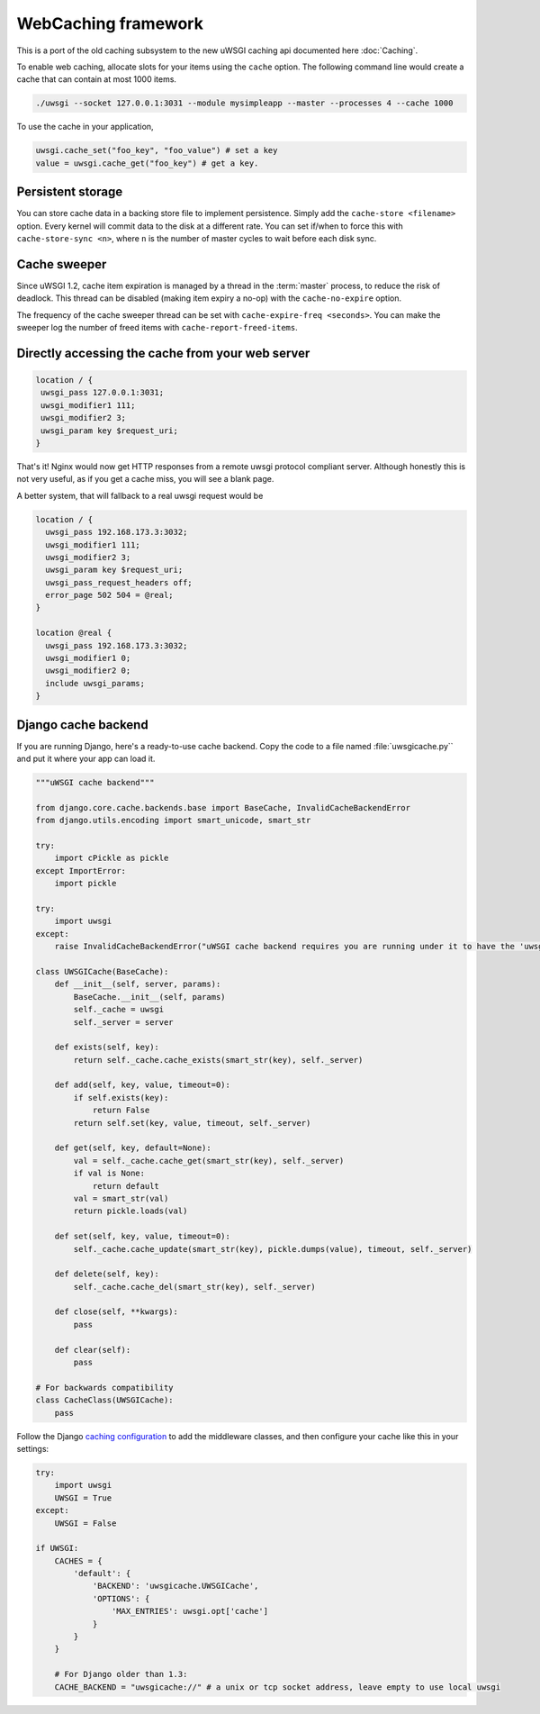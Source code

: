 WebCaching framework
===========================

This is a port of the old caching subsystem to the new uWSGI caching api documented here :doc:`Caching`.


To enable web caching, allocate slots for your items using the ``cache`` option. The following command line would create a cache that can contain at most 1000 items.

.. code-block:: sh

   ./uwsgi --socket 127.0.0.1:3031 --module mysimpleapp --master --processes 4 --cache 1000

To use the cache in your application, 

.. code-block:: python

   uwsgi.cache_set("foo_key", "foo_value") # set a key
   value = uwsgi.cache_get("foo_key") # get a key.


Persistent storage
------------------

You can store cache data in a backing store file to implement persistence. Simply add the ``cache-store <filename>`` option.
Every kernel will commit data to the disk at a different rate. You can set if/when to force this with ``cache-store-sync <n>``, where ``n`` is the number of master cycles to wait before each disk sync.

Cache sweeper
-------------

Since uWSGI 1.2, cache item expiration is managed by a thread in the :term:`master` process, to reduce the risk of deadlock. This thread can be disabled (making item expiry a no-op) with the ``cache-no-expire`` option.

The frequency of the cache sweeper thread can be set with ``cache-expire-freq <seconds>``. You can make the sweeper log the number of freed items with ``cache-report-freed-items``.

Directly accessing the cache from your web server
-------------------------------------------------

.. code-block:: nginx

   location / {
    uwsgi_pass 127.0.0.1:3031;
    uwsgi_modifier1 111;
    uwsgi_modifier2 3;
    uwsgi_param key $request_uri;
   }

That's it! Nginx would now get HTTP responses from a remote uwsgi protocol compliant server. Although honestly this is not very useful, as if you get a cache miss, you will see a blank page.

A better system, that will fallback to a real uwsgi request would be

.. code-block:: nginx

   location / {
     uwsgi_pass 192.168.173.3:3032;
     uwsgi_modifier1 111;
     uwsgi_modifier2 3;
     uwsgi_param key $request_uri;
     uwsgi_pass_request_headers off;
     error_page 502 504 = @real;
   }

   location @real {
     uwsgi_pass 192.168.173.3:3032;
     uwsgi_modifier1 0;
     uwsgi_modifier2 0;
     include uwsgi_params;
   }
   
Django cache backend
--------------------

If you are running Django, here's a ready-to-use cache backend. Copy the code to a file named :file:`uwsgicache.py`` and put it where your app can load it.

.. code-block:: py

   """uWSGI cache backend"""
   
   from django.core.cache.backends.base import BaseCache, InvalidCacheBackendError
   from django.utils.encoding import smart_unicode, smart_str
   
   try:
       import cPickle as pickle
   except ImportError:
       import pickle
   
   try:
       import uwsgi
   except:
       raise InvalidCacheBackendError("uWSGI cache backend requires you are running under it to have the 'uwsgi' module available")
   
   class UWSGICache(BaseCache):
       def __init__(self, server, params):
           BaseCache.__init__(self, params)
           self._cache = uwsgi
           self._server = server
   
       def exists(self, key):
           return self._cache.cache_exists(smart_str(key), self._server)
   
       def add(self, key, value, timeout=0):
           if self.exists(key):
               return False
           return self.set(key, value, timeout, self._server)
   
       def get(self, key, default=None):
           val = self._cache.cache_get(smart_str(key), self._server)
           if val is None:
               return default
           val = smart_str(val)
           return pickle.loads(val)
   
       def set(self, key, value, timeout=0):
           self._cache.cache_update(smart_str(key), pickle.dumps(value), timeout, self._server)
   
       def delete(self, key):
           self._cache.cache_del(smart_str(key), self._server)
   
       def close(self, **kwargs):
           pass
   
       def clear(self):
           pass
   
   # For backwards compatibility
   class CacheClass(UWSGICache):
       pass

Follow the Django `caching configuration`_ to add the middleware classes, and then configure your cache like this in your settings:

.. code-block:: py

   try:
       import uwsgi
       UWSGI = True
   except:
       UWSGI = False
   
   if UWSGI:
       CACHES = {
           'default': {
               'BACKEND': 'uwsgicache.UWSGICache',
               'OPTIONS': {
                   'MAX_ENTRIES': uwsgi.opt['cache']
               }
           }
       }

       # For Django older than 1.3:
       CACHE_BACKEND = "uwsgicache://" # a unix or tcp socket address, leave empty to use local uwsgi

.. _caching configuration: https://docs.djangoproject.com/en/dev/topics/cache/?from=olddocs#the-per-site-cache
